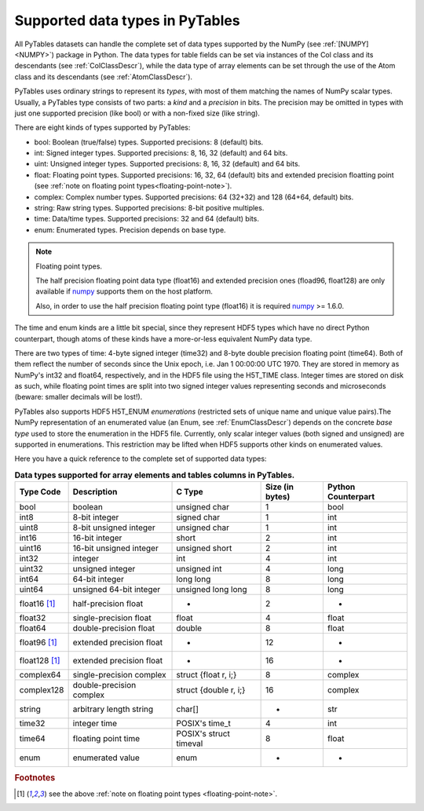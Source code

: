 .. _datatypes:

Supported data types in PyTables
================================

All PyTables datasets can handle the complete set of data types supported by
the NumPy (see :ref:`[NUMPY] <NUMPY>`) package in Python.
The data types for table fields can be set via instances of the Col class and
its descendants (see :ref:`ColClassDescr`), while the data type of array
elements can be set through the use of the Atom class and its descendants
(see :ref:`AtomClassDescr`).

PyTables uses ordinary strings to represent its *types*, with most of them
matching the names of NumPy scalar types. Usually, a PyTables type consists
of two parts: a *kind* and a *precision* in bits.
The precision may be omitted in types with just one supported precision (like
bool) or with a non-fixed size (like string).

There are eight kinds of types supported by PyTables:

- bool: Boolean (true/false) types.
  Supported precisions: 8 (default) bits.

- int: Signed integer types.
  Supported precisions: 8, 16, 32 (default) and 64 bits.

- uint: Unsigned integer types.
  Supported precisions: 8, 16, 32 (default) and 64 bits.

- float: Floating point types.
  Supported precisions: 16, 32, 64 (default) bits and extended precision
  floatting point (see
  :ref:`note on floating point types<floating-point-note>`).

- complex: Complex number types.
  Supported precisions: 64 (32+32) and 128 (64+64, default) bits.

- string: Raw string types.
  Supported precisions: 8-bit positive multiples.

- time: Data/time types.
  Supported precisions: 32 and 64 (default) bits.

- enum: Enumerated types.
  Precision depends on base type.

.. _floating-point-note:
.. note:: Floating point types.

   The half precision floating point data type (float16) and extended
   precision ones (fload96, float128) are only available if numpy_ supports
   them on the host platform.

   Also, in order to use the half precision floating point type (float16)
   it is required numpy_ >= 1.6.0.

.. _numpy: http://numpy.scipy.org

The time and enum kinds are a little bit special, since they represent HDF5
types which have no direct Python counterpart, though atoms of these kinds
have a more-or-less equivalent NumPy data type.

There are two types of time: 4-byte signed integer (time32) and 8-byte double
precision floating point (time64). Both of them reflect the number of seconds
since the Unix epoch, i.e. Jan 1 00:00:00 UTC 1970. They are stored in memory
as NumPy's int32 and float64, respectively, and in the HDF5 file using the
H5T_TIME class. Integer times are stored on disk as such, while floating
point times are split into two signed integer values representing seconds and
microseconds (beware: smaller decimals will be lost!).

PyTables also supports HDF5 H5T_ENUM *enumerations* (restricted sets of
unique name and unique value pairs).The NumPy representation of an
enumerated value (an Enum, see :ref:`EnumClassDescr`) depends on the concrete
*base type* used to store the enumeration in the HDF5 file.
Currently, only scalar integer values (both signed and unsigned) are
supported in enumerations. This restriction may be lifted when HDF5 supports
other kinds on enumerated values.

Here you have a quick reference to the complete set of supported data types:

.. table:: **Data types supported for array elements and tables columns in
             PyTables.**

    =============== ======================== ====================== =============== ==================
    Type Code       Description              C Type                 Size (in bytes) Python Counterpart
    =============== ======================== ====================== =============== ==================
    bool            boolean                  unsigned char          1               bool
    int8            8-bit integer            signed char            1               int
    uint8           8-bit unsigned integer   unsigned char          1               int
    int16           16-bit integer           short                  2               int
    uint16          16-bit unsigned integer  unsigned short         2               int
    int32           integer                  int                    4               int
    uint32          unsigned integer         unsigned int           4               long
    int64           64-bit integer           long long              8               long
    uint64          unsigned 64-bit integer  unsigned long long     8               long
    float16 [1]_    half-precision float     -                      2               -
    float32         single-precision float   float                  4               float
    float64         double-precision float   double                 8               float
    float96 [1]_    extended precision float -                      12              -
    float128 [1]_   extended precision float -                      16              -
    complex64       single-precision complex struct {float r, i;}   8               complex
    complex128      double-precision complex struct {double r, i;}  16              complex
    string          arbitrary length string  char[]                 *               str
    time32          integer time             POSIX's time_t         4               int
    time64          floating point time      POSIX's struct timeval 8               float
    enum            enumerated value         enum                   -               -
    =============== ======================== ====================== =============== ==================

.. rubric:: Footnotes

.. [1] see the above :ref:`note on floating point types <floating-point-note>`.


